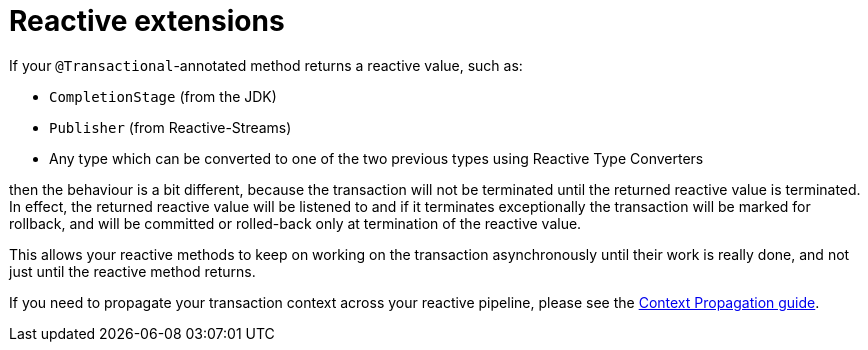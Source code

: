 [id="reactive-extensions_{context}"]
= Reactive extensions

If your `@Transactional`-annotated method returns a reactive value, such as:

- `CompletionStage` (from the JDK)
- `Publisher` (from  Reactive-Streams)
- Any type which can be converted to one of the two previous types using Reactive Type Converters

then the behaviour is a bit different, because the transaction will not be terminated until the
returned reactive value is terminated. In effect, the returned reactive value will be listened to
and if it terminates exceptionally the transaction will be marked for rollback, and will be committed
or rolled-back only at termination of the reactive value.

This allows your reactive methods to keep on working on the transaction asynchronously until their
work is really done, and not just until the reactive method returns.

If you need to propagate your transaction context across your reactive pipeline, please see the
link:context-propagation[Context Propagation guide].